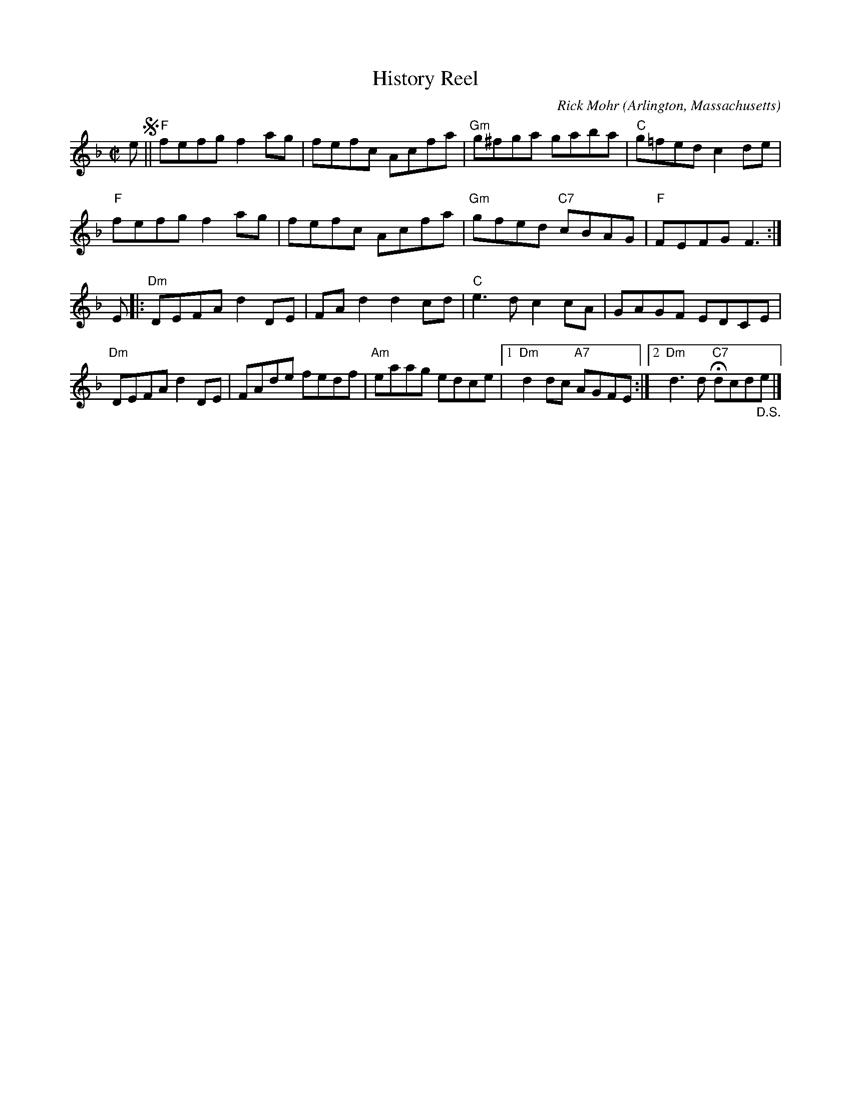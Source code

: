 X: 1
T: History Reel
C: Rick Mohr
O: Arlington, Massachusetts
%R: reel
Z: Collected and edited 2014 by John Chambers <jc:trillian.mit.edu>
B: GEMS The Best of the Country Dance and Song Society Diamond Jubilee Music, Dance and Song Contest 1993 p.70 #1
M: C|
L: 1/8
K: F
% - - - - - - - - - - - - - - - - - - - - - - - - -
e !segno!||\
"F"fefg f2ag | fefc Acfa | "Gm"g^fga gaba | "C"g=fed c2de |
"F"fefg f2ag | fefc Acfa | "Gm"gfed "C7"cBAG | "F"FEFG F3 :|
E |:\
"Dm"DEFA d2DE | FAd2 d2cd | "C"e3d c2cA | GAGF EDCE |
"Dm"DEFA d2DE | FAde fedf | "Am"eaag edce |1 "Dm"d2dc "A7"AGFE :|2 "Dm"d3d "C7"Hdcd"_D.S."e |]
% - - - - - - - - - - - - - - - - - - - - - - - - -
